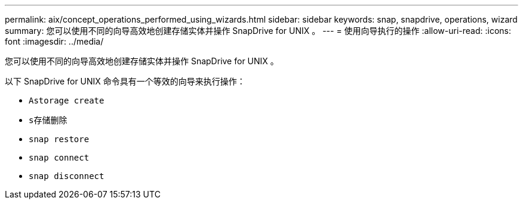 ---
permalink: aix/concept_operations_performed_using_wizards.html 
sidebar: sidebar 
keywords: snap, snapdrive, operations, wizard 
summary: 您可以使用不同的向导高效地创建存储实体并操作 SnapDrive for UNIX 。 
---
= 使用向导执行的操作
:allow-uri-read: 
:icons: font
:imagesdir: ../media/


[role="lead"]
您可以使用不同的向导高效地创建存储实体并操作 SnapDrive for UNIX 。

以下 SnapDrive for UNIX 命令具有一个等效的向导来执行操作：

* `Astorage create`
* `s存储删除`
* `snap restore`
* `snap connect`
* `snap disconnect`

